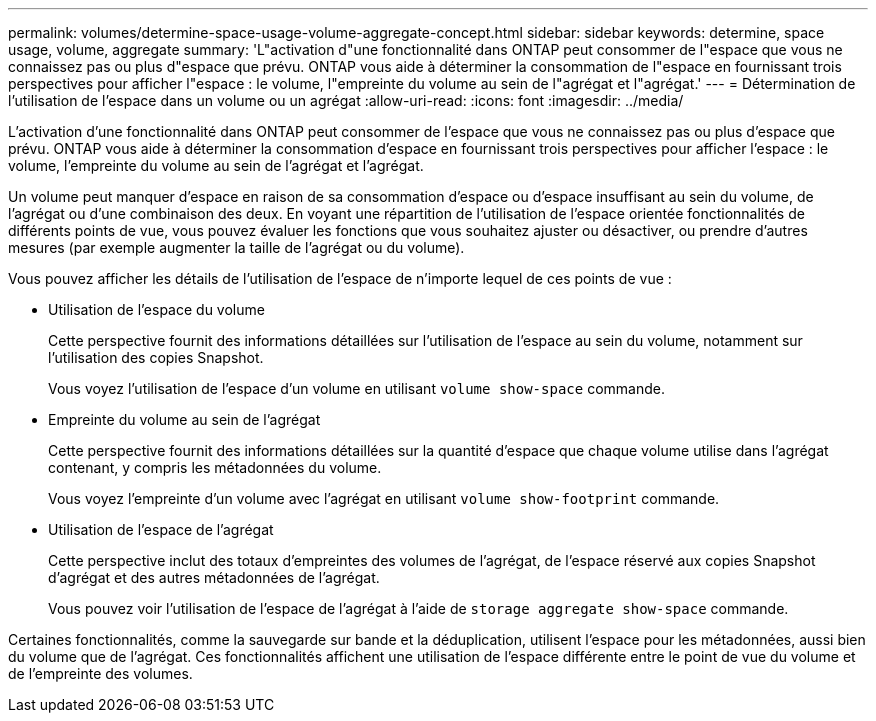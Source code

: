 ---
permalink: volumes/determine-space-usage-volume-aggregate-concept.html 
sidebar: sidebar 
keywords: determine, space usage, volume, aggregate 
summary: 'L"activation d"une fonctionnalité dans ONTAP peut consommer de l"espace que vous ne connaissez pas ou plus d"espace que prévu. ONTAP vous aide à déterminer la consommation de l"espace en fournissant trois perspectives pour afficher l"espace : le volume, l"empreinte du volume au sein de l"agrégat et l"agrégat.' 
---
= Détermination de l'utilisation de l'espace dans un volume ou un agrégat
:allow-uri-read: 
:icons: font
:imagesdir: ../media/


[role="lead"]
L'activation d'une fonctionnalité dans ONTAP peut consommer de l'espace que vous ne connaissez pas ou plus d'espace que prévu. ONTAP vous aide à déterminer la consommation d'espace en fournissant trois perspectives pour afficher l'espace : le volume, l'empreinte du volume au sein de l'agrégat et l'agrégat.

Un volume peut manquer d'espace en raison de sa consommation d'espace ou d'espace insuffisant au sein du volume, de l'agrégat ou d'une combinaison des deux. En voyant une répartition de l'utilisation de l'espace orientée fonctionnalités de différents points de vue, vous pouvez évaluer les fonctions que vous souhaitez ajuster ou désactiver, ou prendre d'autres mesures (par exemple augmenter la taille de l'agrégat ou du volume).

Vous pouvez afficher les détails de l'utilisation de l'espace de n'importe lequel de ces points de vue :

* Utilisation de l'espace du volume
+
Cette perspective fournit des informations détaillées sur l'utilisation de l'espace au sein du volume, notamment sur l'utilisation des copies Snapshot.

+
Vous voyez l'utilisation de l'espace d'un volume en utilisant `volume show-space` commande.

* Empreinte du volume au sein de l'agrégat
+
Cette perspective fournit des informations détaillées sur la quantité d'espace que chaque volume utilise dans l'agrégat contenant, y compris les métadonnées du volume.

+
Vous voyez l'empreinte d'un volume avec l'agrégat en utilisant `volume show-footprint` commande.

* Utilisation de l'espace de l'agrégat
+
Cette perspective inclut des totaux d'empreintes des volumes de l'agrégat, de l'espace réservé aux copies Snapshot d'agrégat et des autres métadonnées de l'agrégat.

+
Vous pouvez voir l'utilisation de l'espace de l'agrégat à l'aide de `storage aggregate show-space` commande.



Certaines fonctionnalités, comme la sauvegarde sur bande et la déduplication, utilisent l'espace pour les métadonnées, aussi bien du volume que de l'agrégat. Ces fonctionnalités affichent une utilisation de l'espace différente entre le point de vue du volume et de l'empreinte des volumes.
